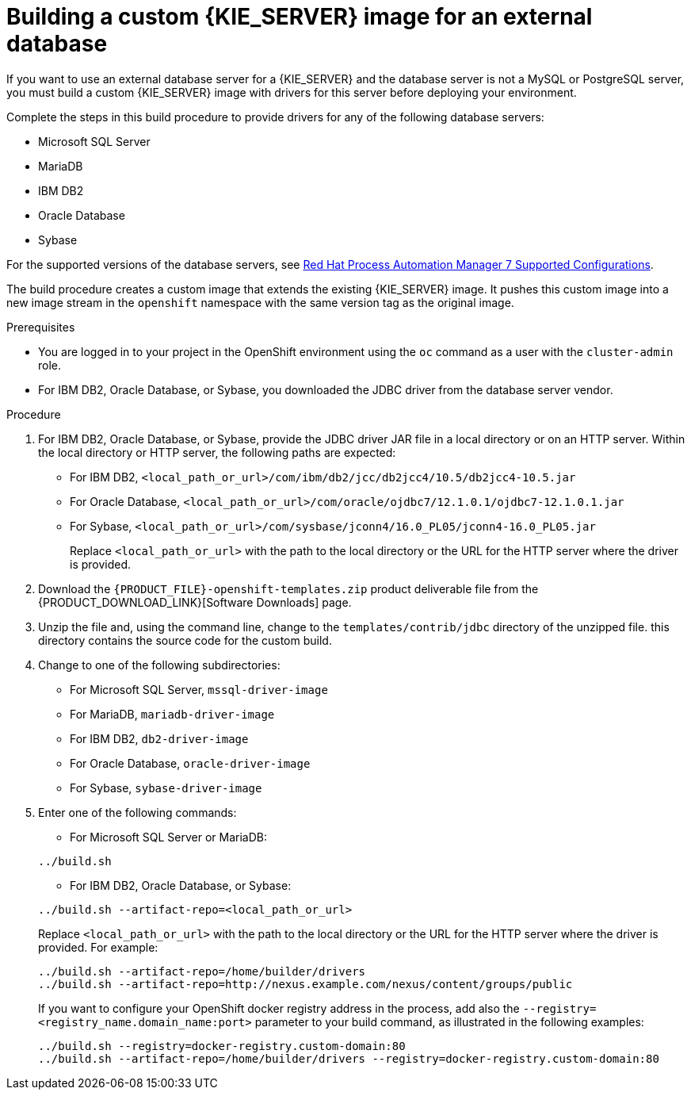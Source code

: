 [id='externaldb-build-proc']
= Building a custom {KIE_SERVER} image for an external database

If you want to use an external database server for a {KIE_SERVER} and the database server is not a MySQL or PostgreSQL server, you must build a custom {KIE_SERVER} image with drivers for this server before deploying your environment.

Complete the steps in this build procedure to provide drivers for any of the following database servers:

* Microsoft SQL Server
* MariaDB
* IBM DB2
* Oracle Database
* Sybase

For the supported versions of the database servers, see https://access.redhat.com/articles/3405381#TestedConfigurations70[Red Hat Process Automation Manager 7 Supported Configurations].

The build procedure creates a custom image that extends the existing {KIE_SERVER} image. It pushes this custom image into a new image stream in the `openshift` namespace with the same version tag as the original image.

.Prerequisites
* You are logged in to your project in the OpenShift environment using the `oc` command as a user with the `cluster-admin` role.
* For IBM DB2, Oracle Database, or Sybase, you downloaded the JDBC driver from the database server vendor.

.Procedure
. For IBM DB2, Oracle Database, or Sybase, provide the JDBC driver JAR file in a local directory or on an HTTP server. Within the local directory or HTTP server, the following paths are expected:
+
** For IBM DB2, `<local_path_or_url>/com/ibm/db2/jcc/db2jcc4/10.5/db2jcc4-10.5.jar`
** For Oracle Database, `<local_path_or_url>/com/oracle/ojdbc7/12.1.0.1/ojdbc7-12.1.0.1.jar`
** For Sybase, `<local_path_or_url>/com/sysbase/jconn4/16.0_PL05/jconn4-16.0_PL05.jar`
+
Replace `<local_path_or_url>` with the path to the local directory or the URL for the HTTP server where the driver is provided.
+
. Download the `{PRODUCT_FILE}-openshift-templates.zip` product deliverable file from the {PRODUCT_DOWNLOAD_LINK}[Software Downloads] page. 
. Unzip the file and, using the command line, change to the `templates/contrib/jdbc` directory of the unzipped file. this directory contains the source code for the custom build.
. Change to one of the following subdirectories:
+
** For Microsoft SQL Server, `mssql-driver-image`
** For MariaDB, `mariadb-driver-image`
** For IBM DB2, `db2-driver-image`
** For Oracle Database, `oracle-driver-image`
** For Sybase, `sybase-driver-image`
+
. Enter one of the following commands:
+
--
** For Microsoft SQL Server or MariaDB:

[subs="attributes,verbatim,macros"]
----
../build.sh
----

** For IBM DB2, Oracle Database, or Sybase:

[subs="attributes,verbatim,macros"]
----
../build.sh --artifact-repo=<local_path_or_url>
----

Replace `<local_path_or_url>` with the path to the local directory or the URL for the HTTP server where the driver is provided. For example:

----
../build.sh --artifact-repo=/home/builder/drivers
../build.sh --artifact-repo=http://nexus.example.com/nexus/content/groups/public
----

If you want to configure your OpenShift docker registry address in the process, add also the `--registry=<registry_name.domain_name:port>` parameter to your build command, as illustrated in the following examples:

----
../build.sh --registry=docker-registry.custom-domain:80
../build.sh --artifact-repo=/home/builder/drivers --registry=docker-registry.custom-domain:80
----
--
